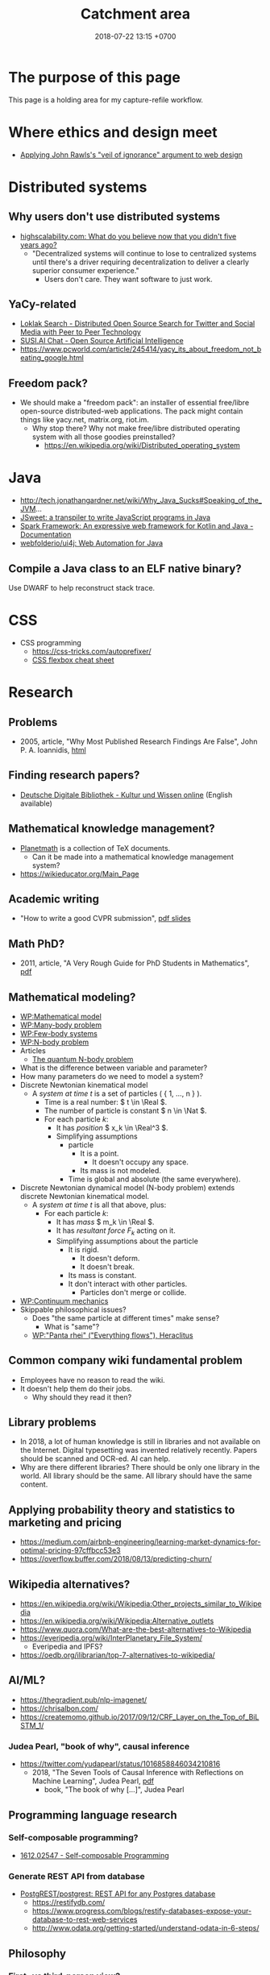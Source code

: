 #+TITLE: Catchment area
#+DATE: 2018-07-22 13:15 +0700
#+PERMALINK: /other.html

* The purpose of this page

This page is a holding area for my capture-refile workflow.

* Where ethics and design meet
  - [[http://mrmrs.cc/writing/2016/03/23/the-veil-of-ignorance/][Applying John Rawls's "veil of ignorance" argument to web design]]
* Distributed systems

** Why users don't use distributed systems

- [[http://highscalability.com/blog/2018/8/13/what-do-you-believe-now-that-you-didnt-five-years-ago.html][highscalability.com: What do you believe now that you didn't five years ago?]]
  - "Decentralized systems will continue to lose to centralized systems until there's a driver requiring decentralization to deliver a clearly superior consumer experience."
    - Users don't care.
      They want software to just work.

** YaCy-related

- [[https://loklak.org/][Loklak Search - Distributed Open Source Search for Twitter and Social Media with Peer to Peer Technology]]
- [[https://chat.susi.ai/][SUSI.AI Chat - Open Source Artificial Intelligence]]
- https://www.pcworld.com/article/245414/yacy_its_about_freedom_not_beating_google.html

** Freedom pack?

- We should make a "freedom pack": an installer of essential free/libre open-source distributed-web applications.
  The pack might contain things like yacy.net, matrix.org, riot.im.
  - Why stop there? Why not make free/libre distributed operating system with all those goodies preinstalled?
    - https://en.wikipedia.org/wiki/Distributed_operating_system

* Java

- http://tech.jonathangardner.net/wiki/Why_Java_Sucks#Speaking_of_the_JVM...
- [[http://www.jsweet.org/][JSweet: a transpiler to write JavaScript programs in Java]]
- [[http://sparkjava.com/documentation.html][Spark Framework: An expressive web framework for Kotlin and Java - Documentation]]
- [[https://github.com/webfolderio/ui4j][webfolderio/ui4j: Web Automation for Java]]

** Compile a Java class to an ELF native binary?

Use DWARF to help reconstruct stack trace.

* CSS
- CSS programming
  - https://css-tricks.com/autoprefixer/
  - [[https://css-tricks.com/snippets/css/a-guide-to-flexbox/][CSS flexbox cheat sheet]]

* Research

** Problems

- 2005, article, "Why Most Published Research Findings Are False", John P. A. Ioannidis, [[http://journals.plos.org/plosmedicine/article?id=10.1371/journal.pmed.0020124][html]]

** Finding research papers?

- [[https://www.deutsche-digitale-bibliothek.de/?lang=en][Deutsche Digitale Bibliothek - Kultur und Wissen online]] (English available)

** Mathematical knowledge management?
- [[https://github.com/planetmath][Planetmath]] is a collection of TeX documents.
  - Can it be made into a mathematical knowledge management system?
- https://wikieducator.org/Main_Page
** Academic writing
  - "How to write a good CVPR submission", [[https://billf.mit.edu/sites/default/files/documents/cvprPapers.pdf][pdf slides]]

** Math PhD?
- 2011, article, "A Very Rough Guide for PhD Students in Mathematics", [[http://www.maths.manchester.ac.uk/media/eps/schoolofmathematics/study/guide_2011.pdf][pdf]]

** Mathematical modeling?
  - [[https://en.wikipedia.org/wiki/Mathematical_model][WP:Mathematical model]]
  - [[https://en.wikipedia.org/wiki/Many-body_problem][WP:Many-body problem]]
  - [[https://en.wikipedia.org/wiki/Few-body_systems][WP:Few-body systems]]
  - [[https://en.wikipedia.org/wiki/N-body_problem][WP:N-body problem]]
  - Articles
    - [[https://aip.scitation.org/doi/10.1063/1.533319][The quantum N-body problem]]
  - What is the difference between variable and parameter?
  - How many parameters do we need to model a system?
  - Discrete Newtonian kinematical model
    - A /system at time \( t \)/ is a set of particles ( { 1, \ldots, n } ).
      - Time is a real number: \( t \in \Real \).
      - The number of particle is constant \( n \in \Nat \).
      - For each particle \( k \):
        - It has /position/ \( x_k \in \Real^3 \).
        - Simplifying assumptions
          - particle
            - It is a point.
              - It doesn't occupy any space.
            - Its mass is not modeled.
          - Time is global and absolute (the same everywhere).
  - Discrete Newtonian dynamical model (N-body problem) extends discrete Newtonian kinematical model.
    - A /system at time \( t \)/ is all that above, plus:
      - For each particle \( k \):
        - It has /mass/ \( m_k \in \Real \).
        - It has /resultant force/ \( F_k \) acting on it.
        - Simplifying assumptions about the particle
          - It is rigid.
            - It doesn't deform.
            - It doesn't break.
          - Its mass is constant.
          - It don't interact with other particles.
            - Particles don't merge or collide.
  - [[https://en.wikipedia.org/wiki/Continuum_mechanics][WP:Continuum mechanics]]
  - Skippable philosophical issues?
    - Does "the same particle at different times" make sense?
      - What is "same"?
    - [[https://en.wikipedia.org/wiki/Heraclitus#Panta_rhei,_%22everything_flows%22][WP:"Panta rhei" ("Everything flows"), Heraclitus]]
** Common company wiki fundamental problem
- Employees have no reason to read the wiki.
- It doesn't help them do their jobs.
  - Why should they read it then?
** Library problems
  - In 2018, a lot of human knowledge is still in libraries and not available on the Internet.
    Digital typesetting was invented relatively recently.
    Papers should be scanned and OCR-ed.
    AI can help.
  - Why are there different libraries?
    There should be only one library in the world.
    All library should be the same.
    All library should have the same content.
** Applying probability theory and statistics to marketing and pricing

- https://medium.com/airbnb-engineering/learning-market-dynamics-for-optimal-pricing-97cffbcc53e3
- https://overflow.buffer.com/2018/08/13/predicting-churn/

** Wikipedia alternatives?
- https://en.wikipedia.org/wiki/Wikipedia:Other_projects_similar_to_Wikipedia
- https://en.wikipedia.org/wiki/Wikipedia:Alternative_outlets
- https://www.quora.com/What-are-the-best-alternatives-to-Wikipedia
- https://everipedia.org/wiki/InterPlanetary_File_System/
  - Everipedia and IPFS?
- https://oedb.org/ilibrarian/top-7-alternatives-to-wikipedia/
** AI/ML?

- https://thegradient.pub/nlp-imagenet/
- https://chrisalbon.com/
- https://createmomo.github.io/2017/09/12/CRF_Layer_on_the_Top_of_BiLSTM_1/

*** Judea Pearl, "book of why", causal inference

- https://twitter.com/yudapearl/status/1016858846034210816
  - 2018, "The Seven Tools of Causal Inference with Reflections on Machine Learning", Judea Pearl, [[http://ftp.cs.ucla.edu/pub/stat_ser/r481.pdf][pdf]]
    - book, "The book of why [...]", Judea Pearl

** Programming language research

*** Self-composable programming?

- [[https://arxiv.org/abs/1612.02547][1612.02547 - Self-composable Programming]]

*** Generate REST API from database

- [[https://github.com/PostgREST/postgrest][PostgREST/postgrest: REST API for any Postgres database]]
  - https://restifydb.com/
  - https://www.progress.com/blogs/restify-databases-expose-your-database-to-rest-web-services
  - http://www.odata.org/getting-started/understand-odata-in-6-steps/

** Philosophy

*** First- vs third-person view?

- [[http://consc.net/notes/first-third.html][The First-Person and Third-Person Views]]

*** Morality

- Blind pursuit of Equal OUTCOME leads to an "Abomination of Justice" - Jonathan Haidt; [[https://www.youtube.com/watch?v=cQNaT52QYYA][video]]
- [[https://www.youtube.com/watch?v=vs41JrnGaxc][Jonathan Haidt: The moral roots of liberals and conservatives - YouTube]]
- https://www.yourmorals.org/aboutus.php
- https://www.moralfoundations.org/

*** Evolutionary ethics

- https://en.wikipedia.org/wiki/Evolution_of_morality
- https://en.wikipedia.org/wiki/Evolutionary_ethics
- Evolutionary ethics
    - Morality is shaped by evolution.
    - We have difficulties defining what is "good", but there are things that we agree are good.
    - Morality is defined by the majority opinion.
    - Humans evolved morality because morality promotes survival.
        - Nature selects moral behavior. There is evolutionary pressure for moral behavior.
            - Sharing foods promotes survival.
            - Sharing knowledge promotes survival.
            - Cooperation promotes survival.
            - Marriage promotes survival?
            - Monogamy promotes survival?
    - The morality of a species is whatever evolved behavior that promotes its survival.
- https://en.wikipedia.org/wiki/Evolutionary_ethics
- https://en.wikipedia.org/wiki/Evolution_of_morality

** Refuting bullshit

- [[https://en.wikipedia.org/wiki/Bullshit#Bullshit_asymmetry_principle][WP:Bullshit asymmetry principle]]
  - "The amount of energy needed to refute bullshit is an order of magnitude bigger than to produce it."
  - Does that mean it's easier to fight a bullshit with another bullshit?
    - Why don't we fight bullshit with bullshit?
    - Why don't we fight false news with false news?
    - Why don't we fight hoaxes with hoaxes?
    - Why don't we fight propagandas with propagandas?
    - If we fight lies with lies, everybody loses?

** Teaching and learning
  - How to teach history (or anything)
    - Don't memorize things that you can look up on the Internet.
    - Focus on stories, insights, reasons, motivations.
    - Empathize with the subjects.
      Why do they go to war?
  - Learning languages, both human languages and programming languages
    - One learns a language by example sentences.
      One learns a programming language by example programs/snippets.
      - One does not learn a language by memorizing the syntax.
      - One does not learn a language by memorizing the language reference document.
** Brain? Biology?
- Does everyone have a fusiform gyrus? A prefrontal cortex?
- [[https://www.youtube.com/watch?v=lyu7v7nWzfo][TED: Your brain hallucinates your conscious reality | Anil Seth]]
- [[https://www.youtube.com/watch?v=SgOTaXhbqPQ][TED: What hallucination reveals about our minds | Oliver Sacks]]
- same video, different narrator
  - [[https://www.youtube.com/watch?v=X_tYrnv_o6A][Veritasium: Your Amazing Molecular Machines]]
  - [[https://www.youtube.com/watch?v=WFCvkkDSfIU][Drew Berry: Animations of unseeable biology]]
** TED?
- [[https://www.youtube.com/watch?v=fxbCHn6gE3U][The surprising habits of original thinkers | Adam Grant]]
- [[https://www.youtube.com/watch?v=YM-uykVfq_E][TED-Ed: What is entropy? - Jeff Phillips]]
- [[https://www.youtube.com/watch?v=PRYmx7Lk9F0][This Quantum 'Sixth Sense' Could Allow Birds to Navigate Earth's Magnetic Field]]
- [[https://www.youtube.com/watch?v=YnY0J_Z1TF4][The Earth Is Running Out of Sand and It Could Cause a Global Crisis]]
** Utilitarianism is questionable.
   :PROPERTIES:
   :CUSTOM_ID: utilitarianism-is-questionable.
   :END:

- https://rationaloptimist.wordpress.com/2014/05/24/utilitarianism-is-killing-one-to-save-five-moral/
- http://blog.practicalethics.ox.ac.uk/2014/11/why-i-am-not-a-utilitarian/

** psychology? goals? systems?

- [[https://jamesclear.com/goals-systems][Forget About Setting Goals. Focus on This Instead.]]: focus on systems/processes instead of goals.

* My tech observations and complaints

** smartphone politics

- Xiaomi limits hardware profit to 5%? What?
  - [[https://www.reddit.com/r/Android/comments/8k43qo/why_does_xiaomi_limit_its_profits_to_5_youtube/][Why does Xiaomi limit its profits to 5%? - YouTube TechAltar : Android]]
    - Because Xiaomi is a software company, not a hardware company.
- [[https://www.youtube.com/watch?v=OA_g2bQgOXY][How KaiOS Is Becoming the 3rd Major Mobile OS - YouTube]]
  - Much money can be made from selling to poor people (hopefully while also helping them).
    - [[https://hbr.org/2012/06/the-smart-way-to-make-profits][The Smart Way to Make Profits While Serving the Poor]]

** GIF is video, not image.

- GIF videos must have controls.
- Google should penalize (push down) Pinterest from image search.
  It's littering.

** Using chat such as IRC/Slack
  - I find that most channels are idle.
  - There are two kinds of channels: temporary and permanent.
    - Temporary channel is functional. It gathers people for a task/project.
    - Permanent channel is structural. It gathers people in the same tribe/department/structure.
* Economics
** Cooperatives?
   :PROPERTIES:
   :CUSTOM_ID: cooperatives
   :END:

What is the difference between cooperative and nonprofit?

Do cooperatives have limited liabilities like limited liability companies?

Cooperative is not a legal form?

How to measure member contribution?
This is hard, if even possible at all.
Thus it's a bad idea to distribute profit according to member contribution.
An alternative way to distribute is
[[https://en.wikipedia.org/wiki/From_each_according_to_his_ability,_to_each_according_to_his_needs][WP:From each according to his ability, to each according to his needs]],
but it only works if there is abundance.

** Should we assume scarcity or abundance?

- Which assumption is better?
  - Assumption of scarcity: Human always wants more than what exists. There is never enough resources for everybody.
  - Assumption of abundance: There is a point where humans are satisfied. There are enough resources for everybody.

I think the assumption of abundance is saner.
But unfortunately it seems to lead to communism.

** Converting between goods and services
   :PROPERTIES:
   :CUSTOM_ID: converting-between-goods-and-services
   :END:

SaaS converts goods (software) into services.
If you have goods, and you want to make it a service, then you host a software that controls access to that goods.

Robot converts services into goods.
If you have a service, and you want to make it a goods, then you make a robot that does that service.

** The law of demand and supply only happens with order-book-like markets?

** <2018-09-11> Microeconomics
An economy consists of actors.

- No economic actor has complete view of the economy.
  Every actor can only see his suppliers and consumers.
- Every actor responds only to what immediately affects it: its direct suppliers and consumers.
- Actors need time to respond to change in demand/supply.
- Some actors maintain buffers/inventories.
- Some actors get involved in futures.

Hypotheses:

- Shocks ripple through actors.
- Demand collapse may waste inventory.

Statistics can give us an accurate picture of the economy.
Random sampling of actors.

* OS magics

** Can we make memory a compressible resource?

** android termux: can have bash, ssh, git, vim, emacs, and more on android

  - 2018-09-08: Too bad there is no clear way for android to charge while OTG (hosting) USB.
    Otherwise phones could kill netbooks.
  - 2018-09-08: a problem: can't close session with android keyboard (requires a physical keyboard plugged in via OTG USB)

* Living in the 21th century? Rejecting reality?
   :PROPERTIES:
   :CUSTOM_ID: rejecting-reality
   :END:

In year 1000 AD who would have thought that 1000 years later we would have AI deepfakes,
human sex change (sex reassignment surgery, hormone therapy),
and what else reality-bending technologies we have.

In 2018 those technologies aren't perfect.
We can see deepfake artifacts.
We can tell apart transsexuals from their hips.
Maybe in the future those technologies will be perfected.
Maybe in the future people can be whoever they want to be.
"You are who you want to be" is getting more literal.

When that time comes, we will have more respect for philosophers.
If everything is easy to fake, then what is real, and how do we know it's real?
If everything is easy to fake, then what can be taken as proof in court?
What really exists?
If a man can easily become a woman, and a woman can easily become a man, then what does it mean to be a man/woman?
Do ID cards still make sense if you are immortal and you change your identity every 6 months?
Technology will force us to deal with ontology and epistemology.

Reality discontents humans.
We work hard to deceive our senses so that we can escape reality.
We try to make imagination real, and make reality irrelevant.
The Matrix is getting real.

** Data, customers, and reality
- https://www.inc.com/business-insider/amazon-founder-ceo-jeff-bezos-customer-emails-forward-managers-fix-issues.html
  - "If all his [Bezos's] data says one thing and a few customers say something else, he believes the customers."
* Ethics and the workforce

  - [[https://hackernoon.com/where-are-the-programmers-who-give-a-shit-87f859f13f75][Where are the programmers who give a shit? -- Hacker Noon]]

    - [[https://80000hours.org/2015/08/what-are-the-10-most-harmful-jobs/][What are the 10 most harmful jobs? - 80,000 Hours]]

      - Not everyone agrees. See the comment section.

- [[https://www.econlib.org/library/Enc/MarketforCorporateControl.html][Market for Corporate Control -- Econlib]]

  - "Markets discipline producers by rewarding them with profits when they create value for consumers and punishing them with losses when they fail to create enough value for consumers."

- Find a high-social-impact job suitable for you: [[https://80000hours.org/career-quiz/#/][Get social impact career ideas - 80,000 Hours]]

  - I don't understand the recommendations.

- [[https://80000hours.org/career-guide/most-pressing-problems/][How to find the world's most pressing problems]]
- [[https://80000hours.org/career-guide/personal-fit/][The evidence on how to find the right career for you - 80,000 Hours]]
- [[https://80000hours.org/career-guide/how-to-be-successful/][Evidence-based advice on how to be successful in any job - 80,000 Hours]]

Example of federated/decentralized social networks:

- [[https://medium.com/@rxpvh2000/where-are-the-programmers-who-give-a-shit-d27ad2ef24fc][Kari Nordmann's comment]]:
  "Explore federated (decentralized) social networks (Mastodon, diaspora*, Friendica, Hubzilla, GNU Social, Socialhome, Pleroma, GangGo) "
** Tech giant ethical issues

- Bezos Amazon worker condition?
- Google Dragonfly supports Chinese authoritarianism?

*** Don't buy from Oracle.

- [[https://www.reddit.com/r/programming/comments/5iogug/oracle_finally_targets_java_nonpayers_six_years/][Oracle finally targets Java non-payers -- six years after plucking Sun : programming]]
- [[https://developers.slashdot.org/story/16/12/18/0147216/oracle-begins-aggressively-pursuing-java-licensing-fees][Oracle Begins Aggressively Pursuing Java Licensing Fees - Slashdot]]

** <2018-08-29> IQ and jobs
  Although I'm happy to be proven wrong,
  I believe that a minimum IQ of 120 is necessary but not sufficient for software engineering (cooperativeness is also required).
  It seems IQ tests are inaccurate for high IQs above 130.
  - [[https://www.reddit.com/r/learnprogramming/comments/2ue71p/what_iq_do_you_need_in_order_to_be_a_programmer/][What IQ do you need in order to be a programmer? : learnprogramming]]
    - The OP doesn't sound like his IQ is 89.
  - Higher IQ means faster learning, and that's all.
  - To each according to their ability.
    Society needs low IQ people.
    Some jobs fit low IQ people.
    These jobs are equally honorable as high IQ jobs are.
    Low IQ isn't an insult.
    Everyone is different.
* TODO <2018-09-15> Fix possible programming error in ~/work/web in Iterables.filter

* TODO <2018-09-15> Modernize operating system

Back up data.
Should not take more than a day.

** TODO <2018-09-15> Install Ubuntu 18.04 after its point release

Ubuntu 14.04 EOL is April 2019.

* TODO <2018-09-15> Make an Emacs Lisp interpreter in Haskell for Yi editor

* <2018-09-17> Open source Heroku/PaaS/dashboard alternative?

We don't even know what such things are called.

Google search "open source heroku clone".

As usual, there are too many open source options.

- From [[https://www.quora.com/What-are-some-open-source-Heroku-alternatives][What are some open source Heroku alternatives? - Quora]]:
  Dokku, Flynn, Convox?, Globo.com Tsuru, Apache Stratos, cloudify-cosmo, lastbackend, CaptainDuckDuck.

* TODO Ask others

** Who should we ask?

- Haskell Cafe mailing list
- #haskell on freenode IRC
- Haskell reddit
- Abdullah

** TODO <2018-09-17> Is there anything like Pandoc but for programming languages instead of markup languages?

Does anyone know of anything like Pandoc but for programming languages?

For example, it would translate Haskell to Java by translating Haskell into an internal representation and then translating that internal representation to Java.

Possible related things:
- LLVM IR
- GHC Core

* Setting up and running a X.509 certificate authority (for TLS, for example)

Practically everyone uses OpenSSL.

What servers do we have to setup?
OCSP responder?

** What software are other certificate authorities using?

** Guides of varying qualities other have written

*** Probably helpful

- [[http://pages.cs.wisc.edu/~zmiller/ca-howto/][How To Setup a CA]], Ian Alderman and Zach Miller
- [[https://www.wikihow.com/Be-Your-Own-Certificate-Authority][How to Be Your Own Certificate Authority (with Pictures) - wikiHow]]
- [[https://ericlemes.com/2018/05/17/ssl-part-3/][SSL – part 3 – How to run your own Certificate Authority – Eric Lemes' Blog]]
- [[https://workaround.org/certificate-authority/][How do I create my own Certificate Authority (CA) – workaround.org]]
- [[https://www.davidpashley.com/articles/becoming-a-x-509-certificate-authority/][Becoming a X.509 Certificate Authority - David Pashley.comDavid Pashley.com]]
- [[https://ssl.comodo.com/support/ssl-validation-faqs/what-standards-do-certification-authorities-have-to-comply-with.php][What standards do certification authorities have to comply with?]]

*** What

- [[https://www.esecurityplanet.com/network-security/how-to-run-your-own-certificate-authority.html][esecurityplanet.com]]
- [[https://fabrictestdocs.readthedocs.io/en/stable/Setup/ca-setup.html][Certificate Authority (CA) Setup — fabrictestdocs stable documentation]]

** Tools of varying qualities others have made

- https://en.wikipedia.org/wiki/Certificate_authority#Software
- OpenSSL
- [[https://github.com/google/easypki][google/easypki: Creating a certificate authority the easy way]]
- https://github.com/recursecenter/ca-tools, requires ruby

* Hiring, interviewing, recruiting

** We should use machine learning to hire?

** Hiring standards, what to test in work sample tests

*** IOT engineer

Must master some of hardware, software, and business.

- Software
  - C++ smart pointers
- Hardware
  - soldering skills
  - basic understanding of electric circuits
  - designing and making PCBs, including local knowledge of where to buy components and services

What the employer may expect the employee to do:

- design and make systems (hardware and software) with constrained production cost and field operation
- maintain existing programs written in C++/Java (or whatever the employer uses), including documenting software
- travel to maintain remote hardware

** What is the best predictor?

According to [[http://blog.eskill.com/best-worst-predictors/][eskill.com]]:
- past behavior
- conscientiousness (what is this? how do we test this?)
- cognitive ability

Interviews must be structured.
Unstructured interviews waste time.

[[https://resources.workable.com/blog/conduct-structured-interview][How to conduct a structured interview | Workable]]

We can test skill.

How do we test behavior?

Questions are unreliable.
Actions are reliable.

Where is the research paper?

How does Google hire?

What is the best predictor of on-the-job performance?
How do we interview to best predict on-the-job/post-interview performance?
- the reputation of recent employers (2 years?), and how long the employee worked at those employers
- past experience
- work sample test
- education/university
- IQ
- github
- tricky questions
- school grades
- what else?

Is there evidence-based hiring like evidence-based medicine?

Can we use machine learning to hire people?
[[https://www.criteriacorp.com/resources/whitepaper_tests_versus_humans.php][Can Pre-Employment Tests Predict Employee Success Better than a Human?]]

** Uncertainty in hiring
   :PROPERTIES:
   :CUSTOM_ID: uncertainty-in-hiring
   :END:

In hiring, if a candidate leaves good impressions (not exceptional, but decent nonetheless), but you aren't sure about him, should you just reject him?
Does "maybe" mean "no"?

** To avoid wasting time, begin with the most selective test.

Begin with the test with the highest failure ratio.
End the interview as soon as the candidates fail the test.
Respect their time and your time.
Don't force them to do what they can't do well.
Don't set them up to fail.
If you aren't going to hire them, don't waste their time.

** Recruitment pipeline

- Review the resume / curriculum vitae.

** You know your job ad is wrong when...

You know your job ad is wrong when you have to obviously reject a lot of candidates without thinking.

People don't read the job description.
People only read the job title.

To make sure that people read the job description, you can require that the applicant include a secret word that can only be found in the job ad.
Auto-reject people who don't read the job description.

* What is TurnKey GNU/Linux?
[[https://www.turnkeylinux.org/][
TurnKey GNU/Linux: 100+ free ready-to-use system images for virtual machines, the cloud, and bare metal.]]

* PostgreSQL ALTER TABLE DROP COLUMN doesn't actually remove the column from disk

From [[https://nerderati.com/2017/01/03/postgresql-tables-can-have-at-most-1600-columns/][PostgreSQL Tables Can Only Have 1600 Columns, Ever. | Nerderati]].

* <2018-09-19> Web development woes: lack of a set of font families with same x-height

I need a serif font family, sans-serif font family, a monospaced font family, and a math font family.
I want all of them to have the same x-height.

** <2018-09-19> Recruiting networks are double-edged swords for employers

Example tools: Linkedin, SmartRecruiters.

You can use it to find new employees.
But your employees can also use it to find new employers.

But the overall economy stands to gain if we can fix the information asymmetry in job market.

** <2018-09-19> Sturgeon's law, originally for science fiction, also applies to job applicants

"Ninety percent of everything is crap."

Ninety percent of your applicants is crap.

Indeed it applies to /everything/.
Ninety percent of /everything/ is crap.
Software.
Companies.
Goods.

Ninety percent of /everything/ is crap: people, countries, etc.;
and we may be in that 90%.

** <2018-09-19> GitHub is trying machine learning

- I think GitHub should be like StackOverflow but for open-source codes/libraries/programs instead of questions.
  Prevent people from reinventing the wheel.
  Help people find things that already exist.
  - <2018-09-19>
    Google is doing a better job at what GitHub should be doing:
    finding existing open-source software, that does something we want, that we can reuse.
    It's a hard problem.
- [[https://githubengineering.com/towards-natural-language-semantic-code-search/][Towards Natural Language Semantic Code Search | GitHub Engineering]]
- I think StackOverflow can use machine learning to comprehend user query and recommend related questions/answers/information.
* How do we model historical data in SQL?
- Do we have to use SQL?
- Is SQL the best tool for the job?
- Does SQL do the job well enough to justify reducing maintenance costs?
- How is historical data related to audit trail?
  - Audit trail encompasses historical data.
    Audit trail is a more stringent requirement.

** TODO <2018-09-19> Read

- [[https://stackoverflow.com/questions/3874199/how-to-store-historical-data][database design - How to Store Historical Data - Stack Overflow]]
- [[https://grisha.org/blog/2015/09/23/storing-time-series-in-postgresql-efficiently/][Storing Time Series in PostgreSQL efficiently - Gregory Trubetskoy]]
- [[https://dba.stackexchange.com/questions/114580/best-way-to-design-a-database-and-table-to-keep-records-of-changes][mysql - Best way to design a database and table to keep records of changes? - Database Administrators Stack Exchange]]
  - [[https://www.codeproject.com/Articles/105768/Audit-Trail-Tracing-Data-Changes-in-Database][Audit Trail – Tracing Data Changes in Database - CodeProject]]
- [[https://www.red-gate.com/simple-talk/sql/database-administration/database-design-a-point-in-time-architecture/][Database Design: A Point in Time Architecture - Simple Talk]]
- [[https://blog.timescale.com/time-series-data-why-and-how-to-use-a-relational-database-instead-of-nosql-d0cd6975e87c][Time-series data: Why (and how) to use a relational database instead of NoSQL]]
  - Where is the SQL DDL/schema?

* <2018-09-20> Politics

- [[https://www.youtube.com/watch?v=xDsg2sLhnIE][Trump Is Making America Great Again. Just Not the Way He Thinks. | NYT - Opinion - YouTube]]

* Indonesia market research: effect of sharia label on buying propensity?

Does slapping a sharia label on a hotel increases its sales?

* Defining software complexity as the length of the shortest first-order-logic formula that describes it?

Every software can, in principle, be described by a first-order-logic formula that describes the requirements satisfied or behaviors exhibited by the system.

* What is complexity?

- [[https://fs.blog/2014/03/what-is-complexity/][Farnam Street blog post]]
- [[http://www.hartford.edu/complexity/whats-complexity.aspx][What Is 'Complexity'? | University of Hartford]]

* Why do some markets such as job markets don't show prices?

A supermarket shows its prices prominently.

Why doesn't a job market show its prices?

[[https://www.flexjobs.com/blog/post/why-isnt-salary-always-listed-on-a-postin/][Why Isn't Salary Always Listed on a Job Posting? - FlexJobs]]

** Would it be better if they do?

https://www.elitedaily.com/money/about-sharing-salaries/1171642

** How much should you be paid?

https://www.forbes.com/sites/jacquelynsmith/2012/11/27/how-to-figure-out-what-you-really-should-be-paid/#333beba75402

* Why is Xi Jinping becoming so powerful?

Some answers/opinions on Reddit:
- https://www.reddit.com/r/China/comments/80fqlr/why_is_xi_jinping_becoming_so_powerful_why_is_the/duvmnlo
- https://www.reddit.com/r/China/comments/80fqlr/why_is_xi_jinping_becoming_so_powerful_why_is_the/duvf76g

* <2018-09-21> Australia fruit sabotage crisis

- Is it done by immature kids?
- Is it done by foreign actors (to destabilize Australia, for example)?
- Is there any other explanation?

* Personality-based hiring doesn't work?

What are these trying to say?
- https://www.clomedia.com/2012/03/07/the-problem-with-personality-based-hiring/

* Anti-vaxxers are letting babies die

Antivaccinism kills babies.

Antivaccinism should be illegal.
It's parental negligence.

http://www.thejakartapost.com/news/2018/09/05/rubella-kills-baby-in-jambi-as-vaccination-campaign-meets-resistance.html

What is the difference between killing and letting die?
What is the difference between deliberately killing and deliberately letting die?

* <2018-09-22> Power: control vs identity

"The traditional view—that power means having /control/ over a group of people—is giving way to a new understanding: that power means having other people /identify/ with you." ([[https://insight.kellogg.northwestern.edu/article/four-tips-to-gain-influence-in-your-organization][source]])

* How to get research grants?

- What are the laws and rules?
- Who makes the decisions?
- How do you improve your chances?

* <2018-09-22> Derita naik Gojek/Gocar

Saya sempat coba Grab dan Gojek.
Saya tidak pakai Grab karena saya benci kode promo.
Akhirnya berlabuh di Gojek.

- Gojek
  - Kadang pengemudi tidak bisa membaca.
    Tiap minggu ada saja pengemudi yang tidak baca catatan, lalu nyasar.
    Sangat buang waktu.
  - Kadang dapat motor Yamaha Aerox.
    - Motor ini tidak aman; pusat massa tinggi, mengurangi kestabilan.
    - Motor ini tidak nyaman; joknya keras, suspensinya keras, menyiksa pantat.
    - Contoh motor yang enak: Honda Scoopy.
      Tampilannya emang culun, tapi jok lebar dan empuk, dan suspensi juga lembut.
      Enak buat pantat.
    - (Saya tidak punya motor.
      Saya bukan fans Yamaha ataupun Honda.
      Saya cuma benci sakit pantat.)
  - Kadang ban kempes.
  - Pernah, jam 17:00, 30 menit gak ada yang ambil.
- Gocar
  - Kadang pengemudi mengantuk, merem melek.
    Mobil ngegas ngerem.
  - Posisi suka ngaco.
    Minta jemput di S Parman, supir di Mal Pondok Indah lah (12 km), di Pejompongan lah (6 km), di Tomang lah (4 km), di sisi jalan yang salah lah (4 km).
  - Kadang di-cancel 5 kali baru dapat.
  - Kadang mobil bau rokok.
- Aplikasi Gojek vs Grab:
  - Grab lebih reliable.
  - Gojek lebih hemat baterai.

* Government/state
** Deregulation of USA

- [[https://www.youtube.com/watch?v=TuAg-RaZ4Is][Trump Is 'Destroying' Regulations - YouTube]]

Trump needs a cooperative Congress in order for him to be able to repeal more laws.

** Antonin Scalia: The key to American freedom is the separation of power, not the Bill of Rights.

https://www.youtube.com/watch?v=Ggz_gd--UO0

The USSR Constitution guarantees more freedom than the USA Constitution, but the USSR failed to prevent the centralization of power.

Every dictatorship has bill of rights.

North Korea has elections.

** Evolution justifies governments

Evolution suggests that cooperation improves survival (in the long run, of the species, not of an individual).

Evolution suggests that morality improves survival.

Evolution suggests that government improves survival.

What is the state for?
Why do we need government?
To promote the survival of the governed species.

*** Government is not to merely maintain public order.

Public order can be undesirable:

- We don't want a government that oppresses people in order to maintain public order.
- The overthrowing of a tyrant may be a desirable public disorder.

To promote survival of the people? As in evolution?

To better the people?
To impose the morality of the people?
A government reflects the morality of its people.

We must impose our morality on others.
The law imposes the lawmakers' morality on everyone.
It is practically impossible to live without imposing your morality on others.
There is a minimum decency that we expect when we interact with others.

The enforcement of law is an imposition of the morality of the lawmakers (and therefore of the people who elected the lawmakers).

https://www.quora.com/Should-the-law-impose-morality

*** Social apoptosis? Programmed human death?

Some cells must die to better the organism.
Some people should die to better the society?
Programmed cell death ~ programmed human death?

A malfunctioning cell kills itself.
It would be nice if a malfunctioning human could kill himself?

A cell infected by a virus kills itself.
It would be nice if a human infected by ideological virus (mind virus) could kill himself?

How do we know we're infected?

*** Why should our survival be desirable at all?

*** Human rights are legal fiction.

What is real is tolerance.
People let other people live.
If I am still alive, it's because others let me live,
because others tolerate me,
not because I have any rights.

*** Justifying freedom
   :PROPERTIES:
   :CUSTOM_ID: justifying-freedom
   :END:

- Hypotheses:

  - People do/produce best (the highest quantity for the lowest price) when they pursue what they want to do/produce.
  - People approach their strengths and leave their weaknesses.
  - Different people have different goals.
  - Higher intrinsic motivation increases willingness to accept lower pay.

** It is insane that every country makes their own laws.
   :PROPERTIES:
   :CUSTOM_ID: it-is-insane-that-every-country-makes-their-own-laws.
   :END:

Software engineers share as much as possible to avoid repeating work.
They use operating systems, libraries.

Legislators could share more work.

Most software engineers use the same operating system.
Every country has its own constitution.
This is an insane amount of duplication.

There should be a "software library" for laws.
Laws should be reusable.
It should be able to legislate
"law X of country Y also holds in country Z, provided that every occurrence of X is replaced by Z".

- [[https://en.wikipedia.org/wiki/Don%27t_repeat_yourself][WP:Don't repeat yourself]]
- [[https://en.wikipedia.org/wiki/World_government][WP:World government]]
- [[https://www.quora.com/There-is-only-one-country-in-the-world-and-there-are-no-borders-no-need-for-passports-People-can-travel-freely-and-there-is-a-similar-legal-and-economic-system-for-everyone-in-the-world-What-do-you-think-of-this-idea][Quora question about world government]]

* Game-changers?
** DoNotPay: automate lawyers

https://www.youtube.com/watch?v=xbXM-aNRNlY

https://www.donotpay.com/

* Living in a republic
** If you don't vote, you let the worst guy win.

Your vote prevents greater harm.

** If you don't speak, you let the worst guy do anything he wants.

You must state your disagreement.

* (Why the hell did I bother to find out about these things?)
** Physics textbook

- [[http://www.lightandmatter.com/area1sn.html][Simple Nature, an online physics textbook]]: for beginner, too wordy for me.

** Browser plugins (I don't necessarily use)

- Vimium: vim-like shortcuts for navigating the chromium browser
  - [[https://chrome.google.com/webstore/detail/vimium/dbepggeogbaibhgnhhndojpepiihcmeb?hl=en][Install from Chrome Web Store]]
  - [[https://github.com/philc/vimium][Source code on GitHub]]
- Perhaps I should make a browser plugin that copies a link of the page to the clipboard in Markdown format?
  No. A bookmarklet suffices.
  - Which browser has easiest plugin development?
    - The result might be suspicious because I used Google to look for the answer.
    - 2016: Chrome ([[https://www.quora.com/Is-it-easier-to-write-a-plug-in-extension-for-Chrome-or-Firefox][source]])
    - 2011: Chrome ([[https://stackoverflow.com/questions/6438329/which-browser-is-easier-to-develop-plug-ins-for-chrome-or-firefox][source]])

** Judaism, kareth, gays, and lesbians
   :PROPERTIES:
   :CUSTOM_ID: judaism-kareth-gays-and-lesbians
   :END:

- [[https://en.wikipedia.org/wiki/Kareth][WP:Kareth]]

  - It is interesting that a gay is punishable by kareth, but a lesbian is not punishable by kareth.

    - See item no. 4: "A male having sexual intercourse with another male".
      It doesn't say anything about "a female having sexual intercourse with another female".

  - It doesn't mean that Judaism allows lesbianism.
    There may be other rules somewhere else.
  - [[https://en.wikipedia.org/wiki/Homosexuality_and_Judaism][WP:Homosexuality and Judaism]]
** skin color chart

- https://en.wikipedia.org/wiki/Von_Luschan%27s_chromatic_scale
- https://en.wikipedia.org/wiki/Fitzpatrick_scale
** Quartz scheduler performance
  - http://airboxlab.github.io/performance/scalability/scheduler/quartz/2017/06/20/perf_tuning_quartz.html
  - https://www.ebayinc.com/stories/blogs/tech/performance-tuning-on-quartz-scheduler/
  - https://stackoverflow.com/questions/11565993/quartz-performance
** Picking colors
  - theories and principles
    - [[https://usabilla.com/blog/how-to-design-for-color-blindness/][How to Design for Color Blindness]]
    - [[http://www.tigercolor.com/color-lab/color-theory/color-harmonies.htm][Color Harmonies: complementary, analogous, triadic color schemes]]
  - tools
    - [[http://www.hsluv.org/][HSLUV: human-friendly /perceptually uniform/ color picker]]
      - [[https://en.wikipedia.org/wiki/CIELUV][Wikipedia: CIELUV color space]]
      - [[https://arxiv.org/abs/1509.03700][Good colour maps: how to design them]], 2015, Peter Kovesi
    - [[https://leaverou.github.io/contrast-ratio/][Lea Verou's contrast ratio checker tool]]
** Peterson v Newman on Channel 4 is not journalism

[[https://www.youtube.com/watch?v=aMcjxSThD54][video]]

Newman is putting her words on Peterson's mouth.

Peterson has the patience of a saint.

It is not journalism.
It is a mere entertainment.
Verbal boxing.
Spectacle.
** Accommodation Ontology Language Reference?
- http://ontologies.sti-innsbruck.at/acco/ns.html
* Class treason? Class traitors?
- https://en.wikipedia.org/wiki/Class_traitor
- police?
- human resources?

* Brain study, psychedelics, and anesthetics

We still don't know how psychedelics and anesthetics work.

* <2018-09-24> Willy & Nigel: Bisnis apa yang modal rendah, tidak perlu hire orang pintar, dan tinggal duduk-duduk aja dapat duit

Semua kelihatan mudah sampai dicoba.

Yang legal (apa benar mudah?):
- rumah duka
- dropshipping

Yang ilegal:
- bos preman
- rumah bordil

* <2018-09-24> Competition is wasteful

Suppose that Company A and Company B both make System S.
They duplicate each other's efforts.
Then Company B loses.
Thus everything B (and all other losers) did is /wasted/.

- If a company doesn't have any competitors, it has little incentive to improve.
  (We assume that companies only improve when they are existentially threatened.)
- How do we make sure that something improves even without competition?
  /Guilds/.
  An organization that /intrinsically/ wants to improve (while still profiting),
  not an organization that intrinsically wants to maximize profit at all costs.

[[https://academic.oup.com/antitrust/article/1/1/162/274807][Is competition always good? | Journal of Antitrust Enforcement | Oxford Academic]]

Duplicated Effort vs. Partnership from Christianity perspective
http://www.lausanneworldpulse.com/perspectives-php/1234/01-2010

* Is the world better without private ownership?

Nobody needs to be rich.
What we really seek is satisfaction.
We should be happy if others find us useful, if others want us to stay, if others want us to exist.

If people's basic needs are met, they will still work, but they will only do what they really want to do.

Personal property is OK.
Is private non-moving property OK?

https://kk.org/thetechnium/better-than-own/

https://www.quora.com/How-would-a-world-without-money-ownership-and-monetary-value-operate

* FOSS alternative to SmartRecruiters?

https://blog.capterra.com/top-8-freeopen-source-applicant-tracking-software-solutions/

* Pragmatic ontology: how pragmatism can help us answer what something is

(Is this really what others mean by "pragmatic ontology"?)

To the pragmatic ontologist, "exist" means "practically exist".

Someone who subscribes to egocentric pragmatic ontology would take the question "What is X?" to mean "What can I use X for? / How can I use X?"

- I can use it, therefore it exists. (Compare: Descartes's "I think, therefore I exist.")
- It affects me, therefore it exists.

* Re-identification: Pieces of anonymized information about a subject can be combined to identify the subject.

[[https://arstechnica.com/tech-policy/2009/09/your-secrets-live-online-in-databases-of-ruin/][“Anonymized” data really isn’t—and here’s why not | Ars Technica]]

- Massachusetts Group Insurance Commission
- AOL
- Netflix
- etc.

Browser fingerprinting

* <2018-09-25> Software is broken and bloated

- [[http://tonsky.me/blog/disenchantment/][Software disenchantment @ tonsky.me]]
- [[https://www.hanselman.com/blog/EverythingsBrokenAndNobodysUpset.aspx][Scott Hanselman: "Software doesn't work. I'm shocked at how often we put up with it."]]

* Automatic differentiation?

Justin Le, [[https://blog.jle.im/entry/purely-functional-typed-models-1.html][A Purely Functional Typed Approach to Trainable Models]]

* All fierce debates are language problems

Communication consists of input, processing, and output.

In a fierce debate, there is no input; there is only output, and the participants don't even agree about the definitions.
They don't know what they are talking about.

* Why the non-oppressed Chinese must help the oppressed Chinese

Because when the oppressed people revolt, the non-oppressed people will be among the victims.

** Speculations

These are the possible scenarios:
- The oppressed thinks that they are already dead (their lives are worse than death) anyway,
  musters enough strength, revolts, and overthrows the government.
  The non-oppressed (the middle-class) takes collateral damage.
- The government kills off all oppressed people.
  The non-oppressed people lives in their bubble happily ever after.
- The government slowly releases control while trying to save face.

Xi Jinping cannot release control in 2018, because if he releases control, his opponents will pounce on him, reveal all his crimes, and tarnish his name.
Xi Jinping wants to die in good standing, with good reputation; he wants to be remembered as a good person.

I hope that the next bloodshed gives the Chinese people enough reason to limit government power.

You can live a good comfortable life in China as long as you blind yourself from the truth.

- <2018-09-26> [[https://www.youtube.com/watch?v=eViswN602_k][Exposing China's Digital Dystopian Dictatorship | Foreign Correspondent]]
  - China's Big Brother system favors obedient middle-class people, and limits journalists, minorities, and dissenters.
  - Alibaba helps oppression.
    Alibaba is making AI to help the Chinese government oppress people more efficiently.
    Do they profit from oppression?

Stalin's inner circle was too afraid to tell him the truth.
Nobody dared to challenge Stalin.
Stalin's inner circle told him what he wanted to hear.

https://www.quora.com/Is-is-true-that-top-Soviet-officials-lived-in-constant-fear-under-Stalin-Or-is-that-an-exaggeration

After Stalin died, there was a great purge.

You know your country is led by an authoritarian if:
- You can't say the truth there.
- There is someone whom people are too afraid to disagree with, even politely.

We must respect the truth.
The truth doesn't care about us.
People who ignore the truth do so at their own peril.
Ignoring the truth means ignoring some danger;
such ignorance reduces the chance of survival.

** Hopeful

[[https://www.youtube.com/watch?v=8XQ1onjXJK0][Are China and the US doomed to conflict? | Kevin Rudd - YouTube]]

* About defining consciousness

2009, "How to define consciousness—and how not to define consciousness", [[http://cogprints.org/6453/1/How_to_define_consciousness.pdf][pdf]]

* What is the difference between the $10,000 Indonesian-citizen programmer and the $100,000 American-citizen programmer?

Is it location?
Will a $10,000 Indonesian-citizen programmer suddenly become a $100,000 Indonesian-citizen programmer just by moving to America?
Are American companies simply able/willing to pay more?

Is it skill/ability?
Is the $100,000 American-citizen programmer more capable than the $10,000 Indonesian-citizen programmer?

Inconclusive discussion https://marginalrevolution.com/marginalrevolution/2012/01/why-are-some-programmers-paid-more-than-others.html

* <2018-09-28> Bikin koperasi primer terlalu sulit; butuh 20 orang? Bikin UD/CV saja?

* <2018-09-28> "Class Struggle" board game

- [[http://www.nyu.edu/projects/ollman/game.php][what it looks like]]
- [[http://www.nyu.edu/projects/ollman/game_rules.php][the rules]]

* <2018-09-28> Book: "interpretable machine learning"

https://christophm.github.io/interpretable-ml-book/

* The dualistic nature of machines; the machine-program dualism; the hardware-software dualism

The hardware is the body.
The software is the mind.

Are bits software /itself/, or are bits a /representation/ (embodiment) of software?

A running machine embodies the software it is running?

* Machine-learning database indexing; an index is a model of the data

http://deliprao.com/archives/262

https://arxiv.org/abs/1712.01208
* <2018-10-02> Twitter is surprisingly good for academic research
Example:
- https://twitter.com/search?q=programming%20language%20research&src=typd
* Curing cancer?
** Trading cancer with autoimmune disease?
Trading something bad with something hopefully less bad?
https://arstechnica.com/science/2018/10/treatments-that-cause-the-immune-system-to-attack-cancer-earn-a-nobel/
* What does an assistant professor do?
According to https://recruit.ucsc.edu/apply/JPF00651:
- develop a research program
- advise graduate students in their research area
- obtain external funding
- develop and teach courses within the undergraduate and graduate curriculum
- perform university, public, and professional service

That's a lot for one person to do.
* <2018-10-03> Brain-to-brain interface
https://www.sciencealert.com/brain-to-brain-mind-connection-lets-three-people-share-thoughts
